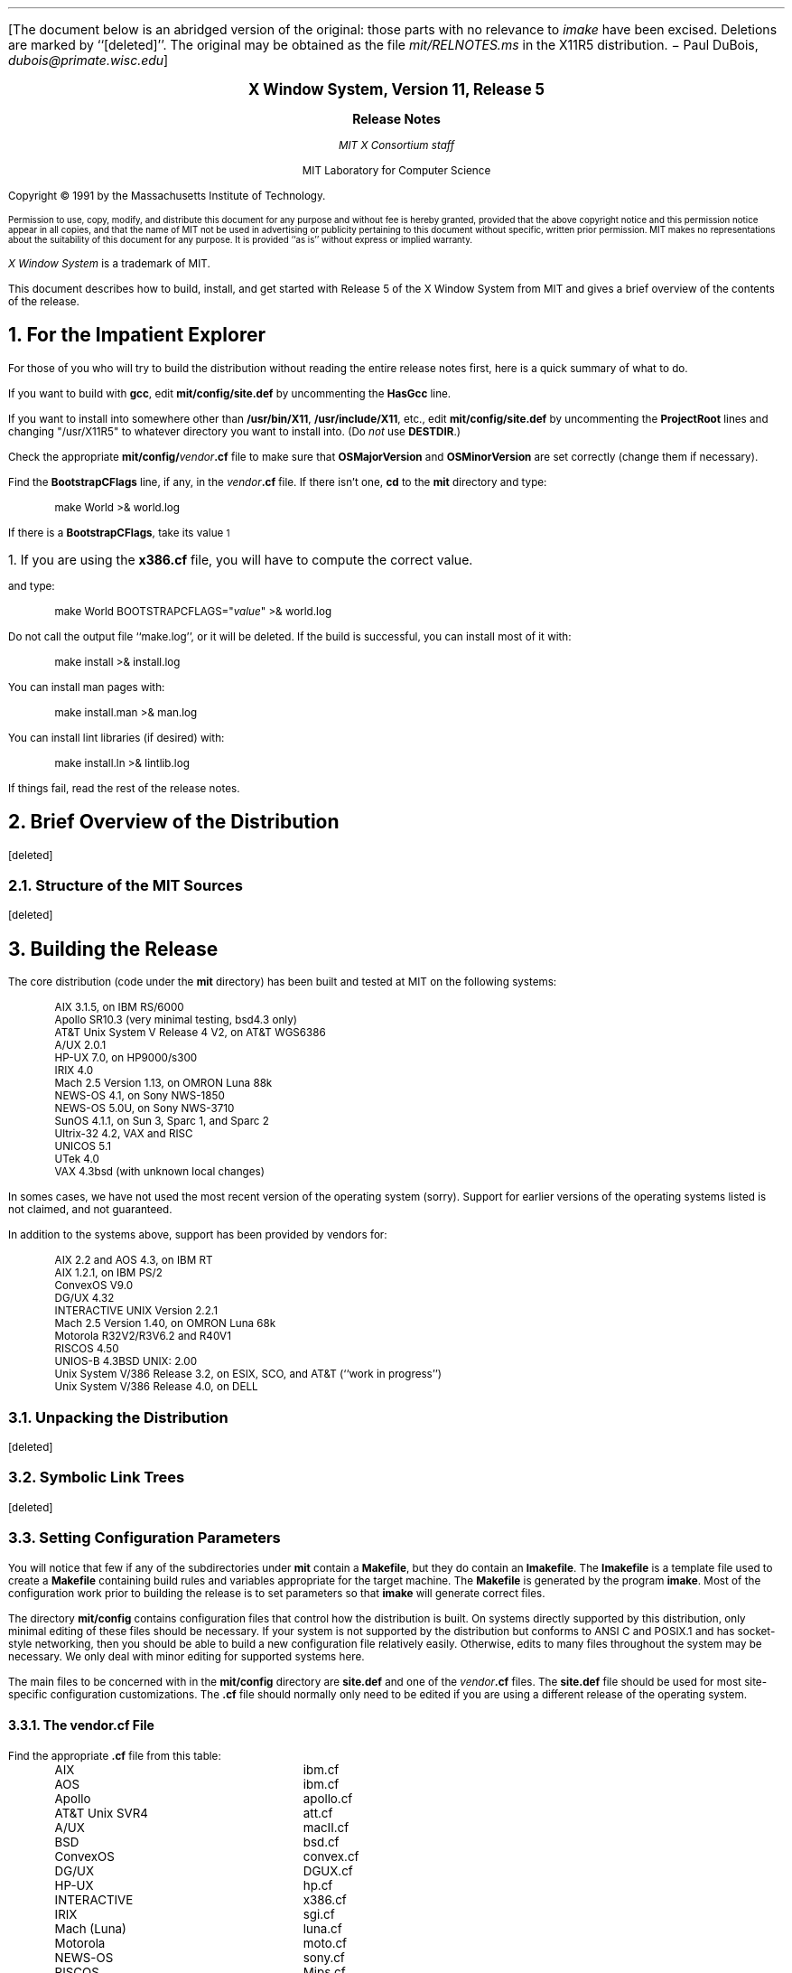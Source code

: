 .\" $XConsortium: RELNOTES.ms,v 1.23 91/08/29 09:45:58 rws Exp $
.\" use ms macros
.if n \{
.nr LL 79n
.ll 79n
.nr FL 79n
.nr LT 79n
.\}
.nr PS 11
.de Ds
.LP
.in +.5i
.nf
..
.de De
.fi
.in -.5i
..
.de Ip
.LP
.ne 3
\fB\\$1\fP
.br
.IP
..
.ds LF \fBX Window System Release Notes\fP
.ds RF \fBX Version 11, Release 5\fP
.LP
[The document below is an abridged version of the original:
those parts with no relevance to \fIimake\fP have been excised.
Deletions are marked by ``[deleted]''.
The original may be obtained as the file \fImit/RELNOTES.ms\fP in the X11R5
distribution. \- Paul DuBois, \fIdubois@primate.wisc.edu\fP]
.sp 2
.ce 4
\s+2\fBX Window System, Version 11, Release 5\fP\s-2

\s+1\fBRelease Notes\fP\s-1

\fIMIT X Consortium staff\fP

MIT Laboratory for Computer Science
.sp 3
Copyright \(co\ 1991 by the Massachusetts Institute of Technology.
.nr PS 9
.LP
Permission to use, copy, modify, and distribute this document 
for any purpose and without fee is hereby granted, provided 
that the above copyright notice and this permission notice
appear in all copies, and that the name of MIT not be used 
in advertising or publicity pertaining to this document without 
specific, written prior permission.
MIT makes no representations about the suitability of this
document for any purpose.
It is provided ``as is'' without express or implied warranty.
.nr PS 11
.LP
\fIX Window System\fP is a trademark of MIT.
.sp 3
This document describes how to build, install, and get started with
Release 5 of the X Window System from MIT
and gives a brief overview of the contents of the release.
.NH 1
For the Impatient Explorer
.LP
For those of you who will try to build the distribution without reading the
entire release notes first, here is a quick summary of what to do.
.LP
If you want to build with \fBgcc\fP, edit \fBmit/config/site.def\fP by
uncommenting the \fBHasGcc\fP line.
.LP
If you want to install into somewhere other than \fB/usr/bin/X11\fP,
\fB/usr/include/X11\fP, etc., edit \fBmit/config/site.def\fP by uncommenting
the \fBProjectRoot\fP lines and changing "/usr/X11R5" to whatever directory
you want to install into.  (Do \fInot\fP use \fBDESTDIR\fP.)
.LP
Check the appropriate \fBmit/config/\fP\fIvendor\fP\fB.cf\fP file to
make sure that \fBOSMajorVersion\fP and \fBOSMinorVersion\fP are
set correctly (change them if necessary).
.LP
Find the \fBBootstrapCFlags\fP line, if any, in the \fIvendor\fP\fB.cf\fP file.
If there isn't one, \fBcd\fP to the \fBmit\fP directory and type:
.Ds
make World >& world.log
.De
.LP
If there is a \fBBootstrapCFlags\fP, take its value\s-2\u1\d\s0
.FS
\s+2\&1.  If you are using the \fBx386.cf\fP file, you will have to compute the
correct value.\s-2
.FE
and type:
.Ds
make World BOOTSTRAPCFLAGS="\fIvalue\fP" >& world.log
.De
.LP
Do not call the output file ``make.log'', or it will be deleted.
If the build is successful, you can install most of it with:
.Ds
make install >& install.log
.De
.LP
You can install man pages with:
.Ds
make install.man >& man.log
.De
.LP
You can install lint libraries (if desired) with:
.Ds
make install.ln >& lintlib.log
.De
.LP
If things fail, read the rest of the release notes.
.NH 1
Brief Overview of the Distribution
.LP
[deleted]
.NH 2
Structure of the MIT Sources
.LP
[deleted]
.NH 1
Building the Release
.LP
The core distribution (code under the \fBmit\fP directory) has been
built and tested at MIT on the following systems:
.Ds
AIX 3.1.5, on IBM RS/6000
Apollo SR10.3 (very minimal testing, bsd4.3 only)
AT&T Unix System V Release 4 V2, on AT&T WGS6386
A/UX 2.0.1
HP-UX 7.0, on HP9000/s300
IRIX 4.0
Mach 2.5 Version 1.13, on OMRON Luna 88k
NEWS-OS 4.1, on Sony NWS-1850
NEWS-OS 5.0U, on Sony NWS-3710
SunOS 4.1.1, on Sun 3, Sparc 1, and Sparc 2
Ultrix-32 4.2, VAX and RISC
UNICOS 5.1
UTek 4.0
VAX 4.3bsd (with unknown local changes)
.De
.LP
In somes cases, we have not used the most recent version of the operating
system (sorry).  Support for earlier versions of the operating systems
listed is not claimed, and not guaranteed.
.LP
In addition to the systems above, support has been provided by vendors for:
.Ds
AIX 2.2 and AOS 4.3, on IBM RT
AIX 1.2.1, on IBM PS/2
ConvexOS V9.0
DG/UX 4.32
INTERACTIVE UNIX Version 2.2.1
Mach 2.5 Version 1.40, on OMRON Luna 68k
Motorola R32V2/R3V6.2 and R40V1
RISCOS 4.50
UNIOS-B 4.3BSD UNIX: 2.00
Unix System V/386 Release 3.2, on ESIX, SCO, and AT&T (``work in progress'')
Unix System V/386 Release 4.0, on DELL
.De
.NH 2
Unpacking the Distribution
.LP
[deleted]
.NH 2
Symbolic Link Trees
.LP
[deleted]
.NH 2
Setting Configuration Parameters
.LP
You will notice that few if any of the subdirectories under \fBmit\fP
contain a \fBMakefile\fP, but they do contain an \fBImakefile\fP.
The \fBImakefile\fP is a template file used to create a \fBMakefile\fP
containing build rules and variables appropriate for the target machine.
The \fBMakefile\fP is generated by the program \fBimake\fP.
Most of the configuration work prior to building the release is to
set parameters so that \fBimake\fP will generate correct files.
.LP
The directory \fBmit/config\fP contains configuration
files that control how the distribution is built.  On systems directly
supported by this distribution, only minimal editing of these files
should be necessary.  If your system is not supported by the
distribution but conforms to ANSI C and POSIX.1 and has socket-style
networking, then you should be able to build a new configuration
file relatively easily.  Otherwise, edits to many files throughout
the system may be necessary.  We only deal with minor editing for
supported systems here.
.LP
The main files to be concerned with in the \fBmit/config\fP directory
are \fBsite.def\fP and one of the \fIvendor\fP\fB.cf\fP files.  The
\fBsite.def\fP file should be used for most site-specific configuration
customizations.  The \fB.cf\fP file should normally only need to be edited
if you are using a different release of the operating system.
.NH 3
The vendor.cf File
.LP
Find the appropriate \fB.cf\fP file from this table:
.Ds
.ta 2.5i
AIX	ibm.cf
AOS	ibm.cf
Apollo	apollo.cf
AT&T Unix SVR4	att.cf
A/UX	macII.cf
BSD	bsd.cf
ConvexOS	convex.cf
DG/UX	DGUX.cf
HP-UX	hp.cf
INTERACTIVE	x386.cf
IRIX	sgi.cf
Mach (Luna)	luna.cf
Motorola	moto.cf
NEWS-OS	sony.cf
RISCOS	Mips.cf
SunOS	sun.cf
Ultrix	ultrix.cf
UNICOS	cray.cf
UTek	pegasus.cf
UNIOS-B	luna.cf
Unix System V/386	x386.cf
.De
.LP
Look through this file, and check the \fBOSMajorVersion\fP and
\fBOSMinorVersion\fP values.  The numbers have been preset
to what was tested at MIT or what was supplied by the vendor.
If the version numbers match the operating system you are
currently running, all is well.  If they do not, you
will need to edit to file to make them correct.  In a few cases
(specifically
changing UNICOS from 5.1 to 6.0) there should not be a problem
in moving the version numbers forward to a newer release.
However, if you are moving the version numbers backwards,
or moving forward to a version that hasn't been pre-tested,
you may have problems, and you have have to edit other parts
of the file (and possibly other files) to get things to work.
.LP
You can browse through the rest of the items in the \fB.cf\fP file,
but most of them you should not need to edit.
.NH 3
The site.def File
.LP
There are two main variables to set in the \fBsite.def\fP file:
\fBHasGcc\fP and \fBProjectRoot\fP.  If you are going to compile
the distribution with \fBgcc\fP, find the line that looks like
.Ds
/* #define HasGcc YES */
.De
.LP
and remove the comment markers, turning it into
.Ds
#define HasGcc YES
.De
.LP
If you are sharing a single \fBsite.def\fP across multiple systems,
you can do something more complicated.
For example, if you only want to use \fBgcc\fP on a Sun 3 (but not
on Sparcs) you might use this:
.Ds
#ifdef SunArchitecture
#define HasGcc mc68000
#endif
.De
.LP
The most common error when using \fBgcc\fP is to fail to run
the \fBfixincludes\fP script (from the \fBgcc\fP distribution)
when installing \fBgcc\fP.  Make sure you have done this before
compiling the release.  Another common error is likely to be
using \fBgcc\fP ANSI C include files when the vendor operating system
supplies correct ones.  The \fBgcc\fP include files \fBassert.h\fP,
\fBlimits.h\fP, and \fBstddef.h\fP are prime candidates for not installing.
.LP
The \fBProjectRoot\fP variable controls where the software will
eventually be installed.  The default as distributed for most
systems is to install into ``system'' directories: \fB/usr/bin/X11\fP,
\fB/usr/include/X11\fP, \fB/usr/lib\fP, and \fB/usr/man\fP (this
is the behaviour when \fBProjectRoot\fP is not defined).
If you prefer to install into alternate directories, the simplest
thing to do is to set \fBProjectRoot\fP.  Find the four \fBProjectRoot\fP
lines in the \fBsite.def\fP file, and again remove the ``/*'' and ``*/''
comment markers that surround them.  You will see a default choice
for \fBProjectRoot\fP of \fB/usr/X11R5\fP; if you don't like that one,
replace it with another.  Assuming you have set the variable to some
value /\fIpath\fP, files will be installed into
/\fIpath\fP/bin, /\fIpath\fP/include/X11, /\fIpath\fP/lib, and
/\fIpath\fP/man.
.LP
Note that in a few cases (\fBibm.cf\fP and \fBx386.cf\fP) the
vendor-supplied \fB.cf\fP file supplies a \fBProjectRoot\fP by default.
If you want to accept this one, do not uncomment the one in \fBsite.def\fP;
otherwise the one you place in \fBsite.def\fP will
override the default setting.
.LP
The directories where the software will be installed are compiled in
to various programs and files during the build process, so it is
important that you get the configuration correct at the outset.
If you change your mind later, you will want to do a ``make Everything''
to rebuild correctly.
.LP
Notice that the \fBsite.def\fP file was two parts, one protected with
``#ifdef BeforeVendorCF'' and one with ``#ifdef AfterVendorCF''.
The file is actually processed twice, once before the \fB.cf\fP file
and once after.  About the only thing you need to set in the ``before''
section is \fBHasGcc\fP; just about everything else can be set in the
``after'' section.
.LP
There are a large number of parameters that you can modify to change
what gets built and how it gets built.  An exhaustive list and explanation
will not be given here; you can browse through \fBmit/config/README\fP
to see a list of parameters.
.LP
[rest of section deleted]
.NH 2
System Pitfalls
.LP
On a few systems, you are likely to have build problems unless you make some
minor changes to the system.  Naturally, you should exercise caution
before making changes to system files, but these are our recommendations
based on our experience.
.LP
On VAX Ultrix systems, you may find that \fB<stdlib.h>\fP
contains declarations of \fBmalloc\fP, \fBcalloc\fP, and \fBrealloc\fP
with a return value of ``void *''.  You may find this causes problems
when compiling with a non-ANSI-C compiler, in which case a workaround
is to change the return values to ``char\&*'' in the ``#else'' section.
.LP
Ultrix may not provide \fB<locale.h>\fP unless you load the
Internationalization subset.  You will need this file to compile
the distribution (or else you will need to reset a configuration
parameter, see below).
.LP
On SunOS systems, you may find that statically linking (when debugging)
against both Xlib and the \fBlibc\fP will result in unresolved symbols to
dynamic linker functions, because Xlib contains calls to \fBwcstombs\fP.
Either link dynamically against \fBlibc\fP, or compile and link
the stub routines in \fBmit/util/misc/dlsym.c\fP.
.LP
On Sun 3s, the default is to compile library files with no special floating
point assumptions.  If all of your Sun 3s have floating point hardware, you
may want to change this, for better performance of Xlib color functions.
For example, in the ``after'' section of your \fBsite.def\fP file,
you might add:
.Ds
#if defined(SunArchitecture) && defined(mc68000)
#undef LibraryCCOptions
#define SharedLibraryCCOptions -f68881 -pipe
#endif
.De
.LP
On AOS, you may find that \fB<stdarg.h>\fP is missing.
In that case, you should be able to copy \fBmit/util/misc/rt.stdarg.h\fP
to create the file.
.LP
On some System V/386 systems, you may find when using \fBgcc\fP in
ANSI mode that there are inconsistent declarations between \fB<memory.h>\fP
and \fB<string.h>\fP.  In that case, you may find it convenient to
remove \fB<memory.h>\fP and make it a link to \fB<string.h>\fP.
.LP
On some System V/386 systems, you may need to build and install a
\fBdbm\fP library before building the X server and RGB database.
One can be found in \fBcontrib/util/sdbm\fP.
.NH 3
Internationalization
.LP
[deleted]
.NH 2
Typing ``make World''
.LP
One more piece of information is required before building, at least
on some systems: bootstrap flags.  Look in your \fB.cf\fP file for
a line of the form
.Ds
#define BootstrapCFlags \fIvalue\fP
.De
.LP
If there isn't one things are simple, otherwise things
are only slightly more complicated.  If there is more than one
(for example, in \fBibm.cf\fP, \fBmoto.cf\fP, and \fBsony.cf\fP),
then you need to select the right one; it should be pretty obvious by the
grouping according to operating system type.  Note that on
A/UX you only need this value if you are using \fBgcc\fP,
and that on a Sun you only need this value if you are using
an earlier version of the operating system.
.LP
If you are using \fBx386.cf\fP, you will have to ``compute'' the value
from the information given in the file.  You may also need to do other
preparatory work; please read \fBmit/server/ddx/x386/README\fP.
.LP
If no value is required on your system, you can \fBcd\fP to the \fBmit\fP
directory and start the build with:
.Ds
make World >& world.log
.De
.LP
If a value is required, start the build with:
.Ds
make World BOOTSTRAPCFLAGS="\fIvalue\fP" >& world.log
.De
.LP
You can call the output file something other than ``world.log'', but
do not call it ``make.log'' because files with this name are
automatically deleted during the ``cleaning'' stage of the build.
.LP
Because the build can take several hours to complete, you will probably
want to run it in the background, and keep a watch on the output.
For example:
.Ds
make World >& world.log &
tail -f world.log
.De
.LP
If something goes wrong, the easiest thing is to just start over
(typing ``make World'' again) once you have corrected the problem.
It is possible that a failure will corrupt the top-level \fBMakefile\fP.
If that happens, simply delete the file and recreate a workable
substitute with:
.Ds
cp Makefile.ini Makefile
.De
.LP
When the build completes, examine the \fBworld.log\fP file for
errors.  If you search for `:' (colon) characters, and skip
the obvious compile lines, it is usually pretty easy to spot
any errors.\s-2\u2\d\s0
.FS
\s+2\&2.  Searching for colon does not work particularly well on the RS/6000
because it appears in command lines when building shared libraries.
Try searching for colon followed by space.\s-2
.FE
.NH 1
Installing the Release
.LP
Although it is possible to test the release before installing it,
it is a lot easier to test after it has been installed.
If everything is built successfully, you can install the software
by typing the following as root, from the \fBmit\fP directory:
.Ds
make install >& install.log
.De
.LP
Again, you might want to run this in the background and use \fBtail\fP
to watch the progress.
.LP
You can install the man pages by typing the following as root,
from the \fBmit\fP directory:
.Ds
make install.man >& man.log
.De
.LP
You can install lint libraries (useful if your systems does does not have
an ANSI C compiler) by typing the following as root,
from the \fBmit\fP directory:
.Ds
make install.ln >& lintlib.log
.De
.NH 2
Setting Up xterm
.LP
[deleted]
.NH 2
Starting Servers at System Boot
.LP
[deleted]
.NH 1
Rebuilding the Release
.LP
You shouldn't need this right away, but eventually you are probably
going to make changes to the sources, for example by applying
public patches distributed by MIT.  If only C source files are
changed, you should be able to rebuild just by going to the \fBmit\fP
directory and typing:
.Ds
make >& make.log
.De
.LP
If configuration files are changed, the safest thing to do is type:
.Ds
make Everything >& every.log
.De
.LP
``Everything'' is similar to ``World'' in that it rebuilds every
\fBMakefile\fP, but unlike ``World'' it does not delete the
existing objects, libraries, and executables, and only rebuilds
what is out of date.
.LP
Note that in both kinds of rebuilds you do not need to supply the
\fBBootstrapCFlags\fP value any more, the information is already recorded.
.NH 1
Building Contributed Software
.LP
[deleted]
.NH 1
Filing Bug Reports
.LP
[deleted]
.NH 1
Public Fixes
.LP
[deleted]
.NH 1
Configuring for a New Architecture
.LP
Here is a very brief overview of the files that \fBimake\fP reads.
All the files are in the \fBmit/config\fP directory, except
for the \fBImakefile\fP in the directory for which the \fBMakefile\fP
is being created.  The processing order is:
.Ds
.ta 2.5i
Imake.tmpl	variables not related specifically to X
    site.def	site-specific BeforeVendorCF part
    *.cf	machine-specific
        *Lib.rules	shared library rules
    site.def	site-specific AfterVendorCF part
    Project.tmpl	X-specific variables
        *Lib.tmpl	shared library variables
    Imake.rules		rules
Imakefile		specific to the program or library
    Library.tmpl	library rules
    Server.tmpl	server rules
.De
The indentation levels indicate what files include other files.
.NH 2
Imake.tmpl
.LP
The first part of \fBImake.tmpl\fP determines which \fB.cf\fP
file to include.  If your \fBcpp\fP defines a unique symbol,
that should be used to select the file.
Otherwise, you should place a -D symbol definition
in \fBBootstrapCFlags\fP in your \fB.cf\fP file and use that.
The canonical code to add to \fBImake.tmpl\fP is:
.Ds
#ifdef \fIsymbol\fP
#define MacroIncludeFile <\fIsymbol\fP.cf>
#define MacroFile \fIsymbol\fP.cf
#undef \fIsymbol\fP
#define \fISymbol\fPArchitecture
#endif /* \fIsymbol\fP */
.De
.NH 2
imakemdep.h
.LP
You also need to edit the file \fBimakemdep.h\fP.  There are
three parts to this file.  The first contains defines (beyond
\fBBootstrapCFlags\fP) or compiler options that are required to get
\fBimake\fP itself built the first time.
.LP
The next section is for \fBimake\fP itself.
There is a hook in case your \fBcpp\fP collapses tabs down to single spaces.
There is also a way to override the \fBcpp\fP to use.
Finally, add specific defines to pass to \fBcpp\fP
when processing configuration files.
.LP
The last section is for \fBmakedepend\fP, to tell it about
predefined symbols that will be used to control inclusion of header files.
.LP
.NH 2
vendor.cf
.LP
Most of the rest of your vendor-specific configuration information goes here.
We won't try to tell you everything you need; study the other \fB.cf\fP
files and copy from systems that are similar.  One good rule to follow
is to not define anything that will get the correct default value from
somewhere else; this will make it easier to see what is special, and will
make it easier for sites to customize in their \fBsite.def\fP.
.LP
If you have shared libraries, the convention is to place the
configuration rules and standard parameters in a file named
\fIos\fP\fBLib.rules\fP, and to place version number parameters
and \fBmake\fP variables in a file named \fIos\fP\fBLib.tmpl\fP.
Look at the existing files and mimic them.
.NH 2
Other Files
.LP
[deleted]
.NH 1
Writing Portable Code
.LP
In this section we give a brief introduction to using various header
files to aid in writing portable code.
.NH 2
<X11/Xosdefs.h>
.LP
The file \fB<X11/Xosdefs.h>\fP defines symbols that describe the system
environment for ANSI C and POSIX.  We likely will extend it to other
standards in the future.  We have found these symbols useful in
writing portable code, and hope that other writers of X software will
use them as well.
This file is not part of any X Consortium standard,
it is simply part of our software distribution.
.LP
\fB<X11/Xosdefs.h>\fP can be included directly by a file, or it
will be automatically included when you include \fB<X11/Xos.h>\fP.
.LP
The symbols in \fB<X11/Xosdefs.h>\fP tell when you can, for example, do
.Ds
#include <stdlib.h>
.De
.LP
without getting a ``no such header file'' error from the compiler.
If the system provides a declaration for a function or value for a
constant, it is important to use the system's definition rather than
providing your own, particularly because you might not use function
prototypes and the system might, or vice versa.
.LP
\fB<X11/Xosdefs.h>\fP currently controls two symbols:
\fBX_NOT_STDC_ENV\fP and \fBX_NOT_POSIX\fP.
.LP
\fBX_NOT_STDC_ENV\fP means the system does not have ANSI C header files.
Thus, for example, if \fBX_NOT_STDC_ENV\fP is not defined, it is safe to
include \fB<stdlib.h>\fP.  Do not confuse this symbol with \fB_\^_STDC_\^_\fP,
which says whether the compiler itself supports ANSI C semantics.
\fBX_NOT_STDC_ENV\fP is independent, and tells what header files it
is safe to include.
.LP
Lack of the symbol \fBX_NOT_STDC_ENV\fP does \fInot\fP mean that the
system has \fB<stdarg.h>\fP.  This header file is part of ANSI C,
but we have found it more useful to check for it separately because
many systems have all the ANSI C files we need except this one.
\fB_\^_STDC_\^_\fP is used to control inclusion of this file.
.LP
An example of using \fBX_NOT_STDC_ENV\fP might be to know when the system
declares \fBgetenv\fP:
.Ds
#ifndef X_NOT_STDC_ENV
#include <stdlib.h>
#else
extern char *getenv();
#endif
.De
.LP
We usually put the standard case first in our code, using ``#ifndef''.
.LP
\fBX_NOT_POSIX\fP means the system does not have POSIX.1 header files.
Lack of this symbol does \fInot\fP mean that the POSIX environment is
the default.  You may still have to define \fB_POSIX_SOURCE\fP before
including the header file to get POSIX definitions.\s-2\u3\d\s0
.FS
\s+2\&3.  We have found it very unfortunate that POSIX did not define
a standard symbol that means ``give me POSIX, plus any non-conflicting
vendor-specific definitions''.\s-2
.FE
.LP
An example of using \fBX_NOT_POSIX\fP might be to determine the type that
\fBgetuid\fP would be declared by in \fB<pwd.h>\fP:
.Ds
#include <pwd.h>
#ifndef X_NOT_POSIX
    uid_t uid;
#else
    int uid;
    extern int getuid();
#endif
    uid = getuid();
.De
.LP
Note that both of these symbols, when declared, state a
non-compliance.  This was chosen so that porting to a new, standard
platform would be easier.  Only non-standard platforms need to add
themselves to \fB<X11/Xosdefs.h>\fP to turn on the appropriate symbols.
.LP
Not all systems for which we leave these symbols undefined strictly
adhere to the relevant standards.  Thus you will sometimes see checks
for a specific O/S near a check for one of the Xosdefs.h symbols.
However, we have found it most useful to label systems as conforming
even if they have some holes in their compliance.  Presumably these
holes will become fewer as time goes on.
.NH 2
<X11/Xos.h>
.LP
In general, \fB<X11/Xos.h>\fP should be used instead of the
following header files:
.Ds
<string.h>
<strings.h>
<sys/types.h>
<sys/file.h>
<fcntl.h>
<sys/time.h>
<unistd.h>
.De
This file is not part of any X Consortium standard,
it is simply part of our software distribution.
.LP
Some common routines for which you need to include
\fB<X11/Xos.h>\fP before using are:
.Ds
index
rindex
strchr
strrchr
(all the other standard string routines)
gettimeofday
time
.De
.LP
Data types and constants that should be obtained with \fB<X11/Xos.h>\fP are:
.Ds
caddr_t
O_RDONLY
O_RDWR
(and other \fBopen\fP constants)
R_OK
W_OK
X_OK
(and other \fBfcntl\fP constants)
.De
.LP
Unfortunately, we did not create a header file for declaring \fBmalloc\fP
correctly, and it can be a bit tricky.  You can use what we currently
have by copying, for example, from \fBmit/lib/Xt/Alloc.c\fP:
.Ds
#ifndef X_NOT_STDC_ENV
#include <stdlib.h>
#else
char *malloc(), *realloc(), *calloc();
#endif
#if defined(macII) && !defined(__STDC__)  /* stdlib.h fails to define these */
char *malloc(), *realloc(), *calloc();
#endif /* macII */
.De
.NH 2
<X11/Xfuncs.h>
.LP
This file contains definitions of \fBbcopy\fP, \fBbzero\fP,
and \fBbcmp\fP.\s-2\u4\d\s0
.FS
\s+2\&4.  Yes, we should have used the ANSI C function names,
but we thought we had too much existing code using the BSD names.\s-2
.FE
You should include this header in any file that uses these functions.
This file is not part of any X Consortium standard,
it is simply part of our software distribution.
.NH 2
<X11/Xfuncproto.h>
.LP
This file contains definitions for writing function declarations
to get function prototypes to work right.
It deals with ANSI C compilers as well as pre-ANSI C compilers
that have parts of function prototypes implemented.
This file is not part of any X Consortium standard,
it is simply part of our software distribution.
.LP
For external header files that might get used from C++,
you should wrap all of your function declarations like this:
.Ds
_XFUNCPROTOBEGIN
\fIfunction declarations\fP
_XFUNCPROTOEND
.De
When in doubt, assume that the header file might get used from C++.
.LP
A typical function declaration uses \fBNeedFunctionPrototypes\fP, like this:
.Ds
extern Atom XInternAtom(
#if NeedFunctionPrototypes
    Display*		/* display */,
    _Xconst char*	/* atom_name */,
    Bool		/* only_if_exists */		 
#endif
);
.De
.LP
If there are \fBconst\fP parameters, use the symbol \fB_Xconst\fP instead,
as above.
If it is plausible to pass a string literal to a char* parameter, then
it is a good idea to declare the parameter with \fB_Xconst\fP, so that
literals can be passed in C++.
.LP
If there are nested function prototypes, use \fBNeedNestedPrototypes\fP:
.Ds
extern Bool XCheckIfEvent(
#if NeedFunctionPrototypes
    Display*		/* display */,
    XEvent*		/* event_return */,
    Bool (*) (
#if NeedNestedPrototypes
	       Display*			/* display */,
               XEvent*			/* event */,
               XPointer			/* arg */
#endif
             )		/* predicate */,
    XPointer		/* arg */
#endif
);
.De
.LP
If there is a variable argument list, use \fBNeedVarargsPrototypes\fP:
.Ds
extern char *XGetIMValues(
#if NeedVarargsPrototypes
    XIM /* im */, ...
#endif
);
.De
.LP
If you have parameter types that will widen in K&R C, then you should
use \fBNeedWidePrototypes\fP:
.Ds
extern XModifierKeymap *XDeleteModifiermapEntry(
#if NeedFunctionPrototypes
    XModifierKeymap*	/* modmap */,
#if NeedWidePrototypes
    unsigned int	/* keycode_entry */,
#else
    KeyCode		/* keycode_entry */,
#endif
    int			/* modifier */
#endif
);
.De
.LP
If you use \fB_Xconst\fP, \fBNeedNestedPrototypes\fP,
\fBNeedVarargsPrototypes\fP, or \fBNeedWidePrototypes\fP,
then your function implementation also has to have a
function prototype.  For example:
.Ds
#if NeedFunctionPrototypes
Atom XInternAtom (
    Display *dpy,
    _Xconst char *name,
    Bool onlyIfExists)
#else
Atom XInternAtom (dpy, name, onlyIfExists)
    Display *dpy;
    char *name;
    Bool onlyIfExists;
#endif
{
    ...
}
.De
.LP
Actually, anytime you use a function prototype in a header file,
you should use a function prototype in the implementation, as
required by ANSI C.  The MIT X sources do not follow this (we've
never had time to make all the changes), and there are almost
certainly compilers that will complain if the implementation
does not match the declaration.
.NH 2
Other Symbols
.LP
Do not use the names \fBclass\fP, \fBnew\fP, or \fBindex\fP as
variables or struct members.  The names \fBclass\fP and \fBnew\fP
are reserved words in C++, and you may find your header files
used by a C++ program someday.
Depending on your system, \fBindex\fP can be defined as \fBstrchr\fP
or a macro in \fB<X11/Xos.h>\fP; this may cause problems if you
include this header file.
.LP
The following system-specific symbols are commonly used in X sources
where OS dependencies intrude:\s-2\u5\d\s0
.FS
\s+2\&5.  At most \fIone\fP of these symbols should be defined
on a given system!\s-2
.FE
.Ds
.ta 1i
USG	based on System V Release 2
SYSV	based on System V Release 3
SVR4	System V Release 4
.De
.LP
For other system-specific symbols, look at the \fBStandardDefines\fP
parameters in the \fBmit/config/*.cf\fP files.
.NH 1
What's New, What's Changed
.LP
[deleted]
.NH 1
Acknowledgements
.LP
The MIT Release 5 distribution is brought to you by the MIT X Consortium.
A cast of thousands, literally, have made this release possible.
We cannot possibly acknowledge them all here.
The names of all people who made it a reality will be found in the
individual documents and source files.
We greatly appreciate the work that everyone has put into this release.
.sp 1
.in +3i
.nf
Hoping you enjoy Release 5,

Donna Converse
Stephen Gildea
Susan Hardy
Jay Hersh
Keith Packard
David Sternlicht
Bob Scheifler
Ralph Swick

(R5 Survival Club)
